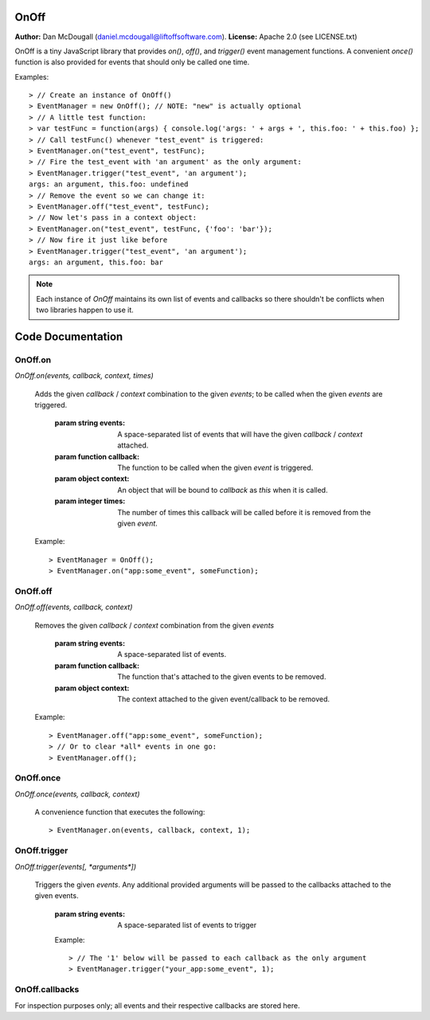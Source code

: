 OnOff
=====
**Author:** Dan McDougall (daniel.mcdougall@liftoffsoftware.com).
**License:**  Apache 2.0 (see LICENSE.txt)

OnOff is a tiny JavaScript library that provides `on()`, `off()`, and `trigger()` event management functions.  A convenient `once()` function is also provided for events that should only be called one time.

Examples::

    > // Create an instance of OnOff()
    > EventManager = new OnOff(); // NOTE: "new" is actually optional
    > // A little test function:
    > var testFunc = function(args) { console.log('args: ' + args + ', this.foo: ' + this.foo) };
    > // Call testFunc() whenever "test_event" is triggered:
    > EventManager.on("test_event", testFunc);
    > // Fire the test_event with 'an argument' as the only argument:
    > EventManager.trigger("test_event", 'an argument');
    args: an argument, this.foo: undefined
    > // Remove the event so we can change it:
    > EventManager.off("test_event", testFunc);
    > // Now let's pass in a context object:
    > EventManager.on("test_event", testFunc, {'foo': 'bar'});
    > // Now fire it just like before
    > EventManager.trigger("test_event", 'an argument');
    args: an argument, this.foo: bar

.. note:: Each instance of `OnOff` maintains its own list of events and callbacks so there shouldn't be conflicts when two libraries happen to use it.

Code Documentation
==================

OnOff.on
--------
`OnOff.on(events, callback, context, times)`

    Adds the given *callback* / *context* combination to the given *events*; to be called when the given *events* are triggered.

        :param string events: A space-separated list of events that will have the given *callback* / *context* attached.
        :param function callback: The function to be called when the given *event* is triggered.
        :param object context: An object that will be bound to *callback* as `this` when it is called.
        :param integer times: The number of times this callback will be called before it is removed from the given *event*.

    Example::

        > EventManager = OnOff();
        > EventManager.on("app:some_event", someFunction);

OnOff.off
---------
`OnOff.off(events, callback, context)`

    Removes the given *callback* / *context* combination from the given *events*

        :param string events: A space-separated list of events.
        :param function callback: The function that's attached to the given events to be removed.
        :param object context: The context attached to the given event/callback to be removed.

    Example::

        > EventManager.off("app:some_event", someFunction);
        > // Or to clear *all* events in one go:
        > EventManager.off();

OnOff.once
----------
`OnOff.once(events, callback, context)`

    A convenience function that executes the following::

        > EventManager.on(events, callback, context, 1);

OnOff.trigger
-------------
`OnOff.trigger(events[, *arguments*])`

    Triggers the given *events*.  Any additional provided arguments will be passed to the callbacks attached to the given events.

        :param string events: A space-separated list of events to trigger

        Example::

            > // The '1' below will be passed to each callback as the only argument
            > EventManager.trigger("your_app:some_event", 1);

OnOff.callbacks
---------------
For inspection purposes only; all events and their respective callbacks are stored here.
